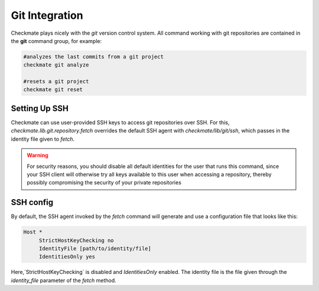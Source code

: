 Git Integration
===============

Checkmate plays nicely with the *git* version control system. All command working with git repositories are contained in
the **git** command group, for example:

.. code-block:: bash

    #analyzes the last commits from a git project
    checkmate git analyze

    #resets a git project
    checkmate git reset

Setting Up SSH
--------------

Checkmate can use user-provided SSH keys to access git repositories over SSH. For this, `checkmate.lib.git.repository.fetch` 
overrides the default SSH agent with `checkmate/lib/git/ssh`, which passes in the identity file given to `fetch`.

.. warning::

    For security reasons, you should disable all default identities for the user that runs this command, since your SSH client
    will otherwise try all keys available to this user when accessing a repository, thereby possibly compromising the security
    of your private repositories

SSH config
------------------

By default, the SSH agent invoked by the `fetch` command will generate and use a configuration file that looks like this:

.. code-block:: bash

    Host *
         StrictHostKeyChecking no
         IdentityFile [path/to/identity/file]
         IdentitiesOnly yes

Here,`StrictHostKeyChecking` is disabled and `IdentitiesOnly` enabled. The identity file is the file given through the `identity_file` parameter of the `fetch` method.